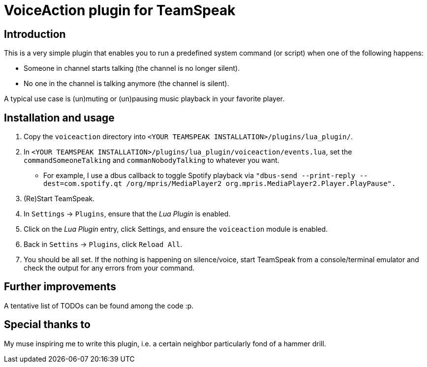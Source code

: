 = VoiceAction plugin for TeamSpeak

== Introduction

This is a very simple plugin that enables you to run a predefined system command (or script) when one of the following happens:

* Someone in channel starts talking (the channel is no longer silent).
* No one in the channel is talking anymore (the channel is silent).

A typical use case is (un)muting or (un)pausing music playback in your favorite player.

== Installation and usage

. Copy the `voiceaction` directory into `<YOUR TEAMSPEAK INSTALLATION>/plugins/lua_plugin/`.
. In `<YOUR TEAMSPEAK INSTALLATION>/plugins/lua_plugin/voiceaction/events.lua`, set the `commandSomeoneTalking` and `commanNobodyTalking` to whatever you want.
* For example, I use a dbus callback to toggle Spotify playback via `"dbus-send --print-reply --dest=com.spotify.qt /org/mpris/MediaPlayer2 org.mpris.MediaPlayer2.Player.PlayPause".`
. (Re)Start TeamSpeak.
. In `Settings` -> `Plugins`, ensure that the _Lua Plugin_ is enabled.
. Click on the _Lua Plugin_ entry, click Settings, and ensure the `voiceaction` module is enabled.
. Back in `Settins` -> `Plugins`, click `Reload All`.
. You should be all set. If the nothing is happening on silence/voice, start TeamSpeak from a console/terminal 
emulator and check the output for any errors from your command.

== Further improvements

A tentative list of TODOs can be found among the code :p.

== Special thanks to

My muse inspiring me to write this plugin, i.e. a certain neighbor particularly fond of a hammer drill.


